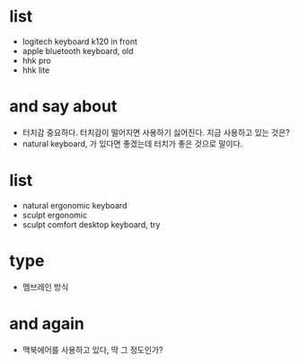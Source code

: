 * list

- logitech keyboard k120 in front
- apple bluetooth keyboard, old
- hhk pro
- hhk lite

* and say about

- 터치감 중요하다. 터치감이 떨어지면 사용하기 싫어진다. 지금 사용하고 있는 것은?
- natural keyboard, 가 있다면 좋겠는데 터치가 좋은 것으로 말이다.

* list

- natural ergonomic keyboard
- sculpt ergonomic 
- sculpt comfort desktop keyboard, try

* type

- 멤브레인 방식

* and again

- 맥북에어를 사용하고 있다, 딱 그 정도인가? 
